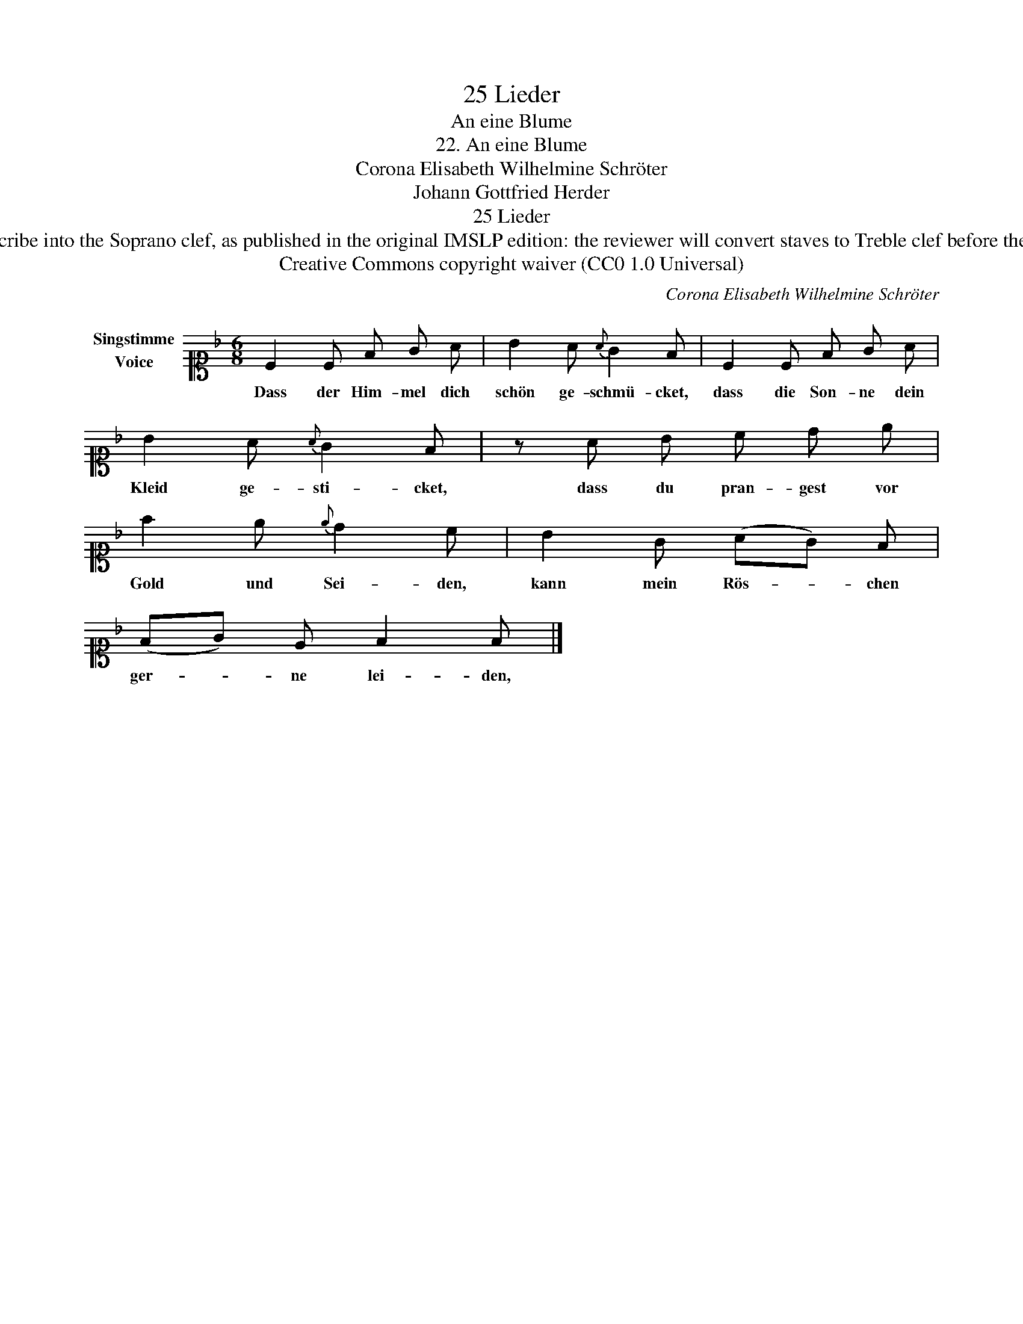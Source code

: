 X:1
T:25 Lieder
T:An eine Blume
T:22. An eine Blume 
T:Corona Elisabeth Wilhelmine Schröter
T:Johann Gottfried Herder
T:25 Lieder
T:NOTES TO TRANSCRIBER: 1. Full German text for the extra lyric verses of An eine Blume is available on Lieder.net: https://www.lieder.net/lieder/get_text.html?TextId=72324 2. Please transcribe into the Soprano clef, as published in the original IMSLP edition: the reviewer will convert staves to Treble clef before the score is published to the Lieder Corpus. 3. System breaks have been changed deliberately, to achieve a more balanced layout. 4. For a discussion about dynamic marks in 25 Lieder , see a thread on the MuseScore forum: https://musescore.org/en/node/302302 
T:Creative Commons copyright waiver (CC0 1.0 Universal)
C:Corona Elisabeth Wilhelmine Schröter
Z:Johann Gottfried Herder
Z:Creative Commons copyright waiver (CC0 1.0 Universal)
L:1/8
M:6/8
K:F
V:1 alto1 nm="Singstimme\nVoice"
V:1
 C2 C F G A | B2 A{A} G2 F | C2 C F G A | B2 A{A} G2 F | z A B c d e | f2 e{e} d2 c | B2 G (AG) F | %7
w: Dass der Him- mel dich|schön ge- schmü- cket,|dass die Son- ne dein|Kleid ge- sti- cket,|dass du pran- gest vor|Gold und Sei- den,|kann mein Rös- * chen|
 (FG) E F2 F |] %8
w: ger- * ne lei- den,|

